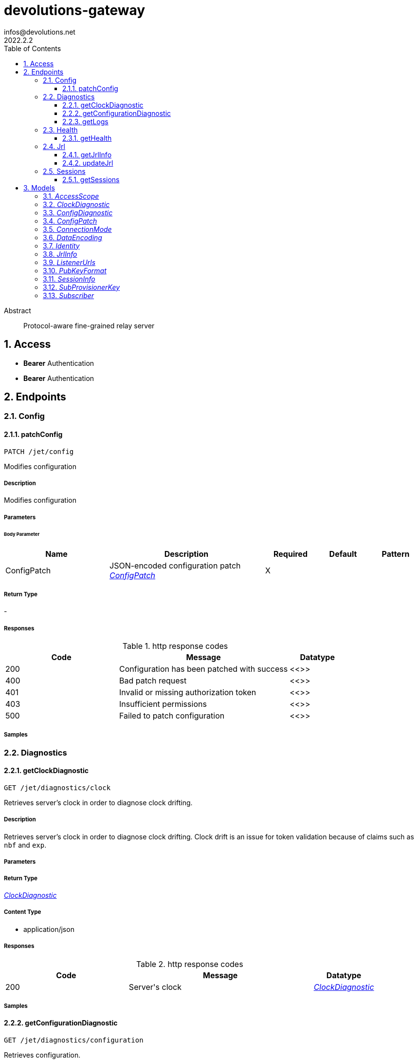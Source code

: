 = devolutions-gateway
infos@devolutions.net
2022.2.2
:toc: left
:numbered:
:toclevels: 3
:source-highlighter: highlightjs
:keywords: openapi, rest, devolutions-gateway
:specDir: 
:snippetDir: 
:generator-template: v1 2019-12-20
:info-url: https://openapi-generator.tech
:app-name: devolutions-gateway

[abstract]
.Abstract
Protocol-aware fine-grained relay server


// markup not found, no include::{specDir}intro.adoc[opts=optional]


== Access


* *Bearer* Authentication 



* *Bearer* Authentication 




== Endpoints


[.Config]
=== Config


[.patchConfig]
==== patchConfig

`PATCH /jet/config`

Modifies configuration

===== Description

Modifies configuration 


// markup not found, no include::{specDir}jet/config/PATCH/spec.adoc[opts=optional]



===== Parameters


====== Body Parameter

[cols="2,3,1,1,1"]
|===
|Name| Description| Required| Default| Pattern

| ConfigPatch
| JSON-encoded configuration patch <<ConfigPatch>>
| X
| 
| 

|===





===== Return Type



-


===== Responses

.http response codes
[cols="2,3,1"]
|===
| Code | Message | Datatype


| 200
| Configuration has been patched with success
|  <<>>


| 400
| Bad patch request
|  <<>>


| 401
| Invalid or missing authorization token
|  <<>>


| 403
| Insufficient permissions
|  <<>>


| 500
| Failed to patch configuration
|  <<>>

|===

===== Samples


// markup not found, no include::{snippetDir}jet/config/PATCH/http-request.adoc[opts=optional]


// markup not found, no include::{snippetDir}jet/config/PATCH/http-response.adoc[opts=optional]



// file not found, no * wiremock data link :jet/config/PATCH/PATCH.json[]


ifdef::internal-generation[]
===== Implementation

// markup not found, no include::{specDir}jet/config/PATCH/implementation.adoc[opts=optional]


endif::internal-generation[]


[.Diagnostics]
=== Diagnostics


[.getClockDiagnostic]
==== getClockDiagnostic

`GET /jet/diagnostics/clock`

Retrieves server's clock in order to diagnose clock drifting.

===== Description

Retrieves server's clock in order to diagnose clock drifting.  Clock drift is an issue for token validation because of claims such as `nbf` and `exp`. 


// markup not found, no include::{specDir}jet/diagnostics/clock/GET/spec.adoc[opts=optional]



===== Parameters







===== Return Type

<<ClockDiagnostic>>


===== Content Type

* application/json

===== Responses

.http response codes
[cols="2,3,1"]
|===
| Code | Message | Datatype


| 200
| Server&#39;s clock
|  <<ClockDiagnostic>>

|===

===== Samples


// markup not found, no include::{snippetDir}jet/diagnostics/clock/GET/http-request.adoc[opts=optional]


// markup not found, no include::{snippetDir}jet/diagnostics/clock/GET/http-response.adoc[opts=optional]



// file not found, no * wiremock data link :jet/diagnostics/clock/GET/GET.json[]


ifdef::internal-generation[]
===== Implementation

// markup not found, no include::{specDir}jet/diagnostics/clock/GET/implementation.adoc[opts=optional]


endif::internal-generation[]


[.getConfigurationDiagnostic]
==== getConfigurationDiagnostic

`GET /jet/diagnostics/configuration`

Retrieves configuration.

===== Description

Retrieves configuration. 


// markup not found, no include::{specDir}jet/diagnostics/configuration/GET/spec.adoc[opts=optional]



===== Parameters







===== Return Type

<<ConfigDiagnostic>>


===== Content Type

* application/json

===== Responses

.http response codes
[cols="2,3,1"]
|===
| Code | Message | Datatype


| 200
| Service configuration diagnostic (including version)
|  <<ConfigDiagnostic>>


| 400
| Bad request
|  <<>>


| 401
| Invalid or missing authorization token
|  <<>>


| 403
| Insufficient permissions
|  <<>>

|===

===== Samples


// markup not found, no include::{snippetDir}jet/diagnostics/configuration/GET/http-request.adoc[opts=optional]


// markup not found, no include::{snippetDir}jet/diagnostics/configuration/GET/http-response.adoc[opts=optional]



// file not found, no * wiremock data link :jet/diagnostics/configuration/GET/GET.json[]


ifdef::internal-generation[]
===== Implementation

// markup not found, no include::{specDir}jet/diagnostics/configuration/GET/implementation.adoc[opts=optional]


endif::internal-generation[]


[.getLogs]
==== getLogs

`GET /jet/diagnostics/logs`

Retrieves latest logs.

===== Description

Retrieves latest logs. 


// markup not found, no include::{specDir}jet/diagnostics/logs/GET/spec.adoc[opts=optional]



===== Parameters







===== Return Type


<<String>>


===== Content Type

* text/plain

===== Responses

.http response codes
[cols="2,3,1"]
|===
| Code | Message | Datatype


| 200
| Latest logs
|  <<String>>


| 400
| Bad request
|  <<>>


| 401
| Invalid or missing authorization token
|  <<>>


| 403
| Insufficient permissions
|  <<>>


| 500
| Failed to retrieve logs
|  <<>>

|===

===== Samples


// markup not found, no include::{snippetDir}jet/diagnostics/logs/GET/http-request.adoc[opts=optional]


// markup not found, no include::{snippetDir}jet/diagnostics/logs/GET/http-response.adoc[opts=optional]



// file not found, no * wiremock data link :jet/diagnostics/logs/GET/GET.json[]


ifdef::internal-generation[]
===== Implementation

// markup not found, no include::{specDir}jet/diagnostics/logs/GET/implementation.adoc[opts=optional]


endif::internal-generation[]


[.Health]
=== Health


[.getHealth]
==== getHealth

`GET /jet/health`

Performs a health check

===== Description

Performs a health check 


// markup not found, no include::{specDir}jet/health/GET/spec.adoc[opts=optional]



===== Parameters







===== Return Type

<<Identity>>


===== Content Type

* application/json

===== Responses

.http response codes
[cols="2,3,1"]
|===
| Code | Message | Datatype


| 200
| Identity for this Gateway
|  <<Identity>>

|===

===== Samples


// markup not found, no include::{snippetDir}jet/health/GET/http-request.adoc[opts=optional]


// markup not found, no include::{snippetDir}jet/health/GET/http-response.adoc[opts=optional]



// file not found, no * wiremock data link :jet/health/GET/GET.json[]


ifdef::internal-generation[]
===== Implementation

// markup not found, no include::{specDir}jet/health/GET/implementation.adoc[opts=optional]


endif::internal-generation[]


[.Jrl]
=== Jrl


[.getJrlInfo]
==== getJrlInfo

`GET /jet/jrl/info`

Retrieves current JRL (Json Revocation List) info

===== Description

Retrieves current JRL (Json Revocation List) info 


// markup not found, no include::{specDir}jet/jrl/info/GET/spec.adoc[opts=optional]



===== Parameters







===== Return Type

<<JrlInfo>>


===== Content Type

* application/json

===== Responses

.http response codes
[cols="2,3,1"]
|===
| Code | Message | Datatype


| 200
| Current JRL Info
|  <<JrlInfo>>


| 400
| Bad request
|  <<>>


| 401
| Invalid or missing authorization token
|  <<>>


| 403
| Insufficient permissions
|  <<>>


| 500
| Failed to update the JRL
|  <<>>

|===

===== Samples


// markup not found, no include::{snippetDir}jet/jrl/info/GET/http-request.adoc[opts=optional]


// markup not found, no include::{snippetDir}jet/jrl/info/GET/http-response.adoc[opts=optional]



// file not found, no * wiremock data link :jet/jrl/info/GET/GET.json[]


ifdef::internal-generation[]
===== Implementation

// markup not found, no include::{specDir}jet/jrl/info/GET/implementation.adoc[opts=optional]


endif::internal-generation[]


[.updateJrl]
==== updateJrl

`POST /jet/jrl`

Updates JRL (Json Revocation List) using a JRL token

===== Description

Updates JRL (Json Revocation List) using a JRL token 


// markup not found, no include::{specDir}jet/jrl/POST/spec.adoc[opts=optional]



===== Parameters







===== Return Type



-


===== Responses

.http response codes
[cols="2,3,1"]
|===
| Code | Message | Datatype


| 200
| JRL updated successfuly
|  <<>>


| 400
| Bad request
|  <<>>


| 401
| Invalid or missing authorization token
|  <<>>


| 403
| Insufficient permissions
|  <<>>


| 500
| Failed to update the JRL
|  <<>>

|===

===== Samples


// markup not found, no include::{snippetDir}jet/jrl/POST/http-request.adoc[opts=optional]


// markup not found, no include::{snippetDir}jet/jrl/POST/http-response.adoc[opts=optional]



// file not found, no * wiremock data link :jet/jrl/POST/POST.json[]


ifdef::internal-generation[]
===== Implementation

// markup not found, no include::{specDir}jet/jrl/POST/implementation.adoc[opts=optional]


endif::internal-generation[]


[.Sessions]
=== Sessions


[.getSessions]
==== getSessions

`GET /jet/sessions`

Lists running sessions

===== Description

Lists running sessions 


// markup not found, no include::{specDir}jet/sessions/GET/spec.adoc[opts=optional]



===== Parameters







===== Return Type

array[<<SessionInfo>>]


===== Content Type

* application/json

===== Responses

.http response codes
[cols="2,3,1"]
|===
| Code | Message | Datatype


| 200
| Running sessions
| List[<<SessionInfo>>] 


| 400
| Bad request
|  <<>>


| 401
| Invalid or missing authorization token
|  <<>>


| 403
| Insufficient permissions
|  <<>>

|===

===== Samples


// markup not found, no include::{snippetDir}jet/sessions/GET/http-request.adoc[opts=optional]


// markup not found, no include::{snippetDir}jet/sessions/GET/http-response.adoc[opts=optional]



// file not found, no * wiremock data link :jet/sessions/GET/GET.json[]


ifdef::internal-generation[]
===== Implementation

// markup not found, no include::{specDir}jet/sessions/GET/implementation.adoc[opts=optional]


endif::internal-generation[]


[#models]
== Models


[#AccessScope]
=== _AccessScope_ 



[.fields-AccessScope]
[cols="2,1,2,4,1"]
|===
| Field Name| Required| Type| Description| Format

|===


[#ClockDiagnostic]
=== _ClockDiagnostic_ 



[.fields-ClockDiagnostic]
[cols="2,1,2,4,1"]
|===
| Field Name| Required| Type| Description| Format

| timestamp_millis
| X
| Long 
| 
| int64 

| timestamp_secs
| X
| Long 
| 
| int64 

|===


[#ConfigDiagnostic]
=== _ConfigDiagnostic_ 



[.fields-ConfigDiagnostic]
[cols="2,1,2,4,1"]
|===
| Field Name| Required| Type| Description| Format

| hostname
| X
| String 
| 
|  

| id
| 
| UUID 
| 
| uuid 

| listeners
| X
| List  of <<ListenerUrls>>
| 
|  

| version
| X
| String 
| 
|  

|===


[#ConfigPatch]
=== _ConfigPatch_ 



[.fields-ConfigPatch]
[cols="2,1,2,4,1"]
|===
| Field Name| Required| Type| Description| Format

| Id
| 
| UUID 
| 
| uuid 

| SubProvisionerPublicKey
| 
| SubProvisionerKey 
| 
|  

| Subscriber
| 
| Subscriber 
| 
|  

|===


[#ConnectionMode]
=== _ConnectionMode_ 



[.fields-ConnectionMode]
[cols="2,1,2,4,1"]
|===
| Field Name| Required| Type| Description| Format

|===


[#DataEncoding]
=== _DataEncoding_ 



[.fields-DataEncoding]
[cols="2,1,2,4,1"]
|===
| Field Name| Required| Type| Description| Format

|===


[#Identity]
=== _Identity_ 



[.fields-Identity]
[cols="2,1,2,4,1"]
|===
| Field Name| Required| Type| Description| Format

| hostname
| X
| String 
| 
|  

| id
| 
| UUID 
| 
| uuid 

|===


[#JrlInfo]
=== _JrlInfo_ 



[.fields-JrlInfo]
[cols="2,1,2,4,1"]
|===
| Field Name| Required| Type| Description| Format

| iat
| X
| Long 
| JWT \&quot;Issued At\&quot; claim of JRL
| int64 

| jti
| X
| UUID 
| Unique ID for current JRL
| uuid 

|===


[#ListenerUrls]
=== _ListenerUrls_ 



[.fields-ListenerUrls]
[cols="2,1,2,4,1"]
|===
| Field Name| Required| Type| Description| Format

| external_url
| X
| String 
| 
|  

| internal_url
| X
| String 
| 
|  

|===


[#PubKeyFormat]
=== _PubKeyFormat_ 



[.fields-PubKeyFormat]
[cols="2,1,2,4,1"]
|===
| Field Name| Required| Type| Description| Format

|===


[#SessionInfo]
=== _SessionInfo_ 



[.fields-SessionInfo]
[cols="2,1,2,4,1"]
|===
| Field Name| Required| Type| Description| Format

| application_protocol
| X
| String 
| 
|  

| association_id
| X
| UUID 
| 
| uuid 

| connection_mode
| X
| ConnectionMode 
| 
|  

| destination_host
| 
| String 
| 
|  

| filtering_policy
| X
| Boolean 
| 
|  

| recording_policy
| X
| Boolean 
| 
|  

| start_timestamp
| X
| Date 
| 
| date-time 

|===


[#SubProvisionerKey]
=== _SubProvisionerKey_ 



[.fields-SubProvisionerKey]
[cols="2,1,2,4,1"]
|===
| Field Name| Required| Type| Description| Format

| Encoding
| 
| DataEncoding 
| 
|  

| Format
| 
| PubKeyFormat 
| 
|  

| Id
| X
| String 
| 
|  

| Value
| X
| String 
| 
|  

|===


[#Subscriber]
=== _Subscriber_ 



[.fields-Subscriber]
[cols="2,1,2,4,1"]
|===
| Field Name| Required| Type| Description| Format

| Token
| X
| String 
| 
|  

| Url
| X
| String 
| 
|  

|===


